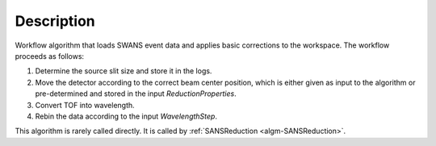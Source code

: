 .. algorithm::

.. summary::

.. alias::

.. properties::

Description
-----------

Workflow algorithm that loads SWANS event data and applies basic
corrections to the workspace. The workflow proceeds as follows:

1. Determine the source slit size and store it in the logs.

2. Move the detector according to the correct beam center position, 
   which is either given as input to the algorithm or pre-determined and stored in the input *ReductionProperties*.

3. Convert TOF into wavelength.

4. Rebin the data according to the input *WavelengthStep*.

This algorithm is rarely called directly. It is called by 
:ref:`SANSReduction <algm-SANSReduction>`.

.. categories::

.. sourcelink::
